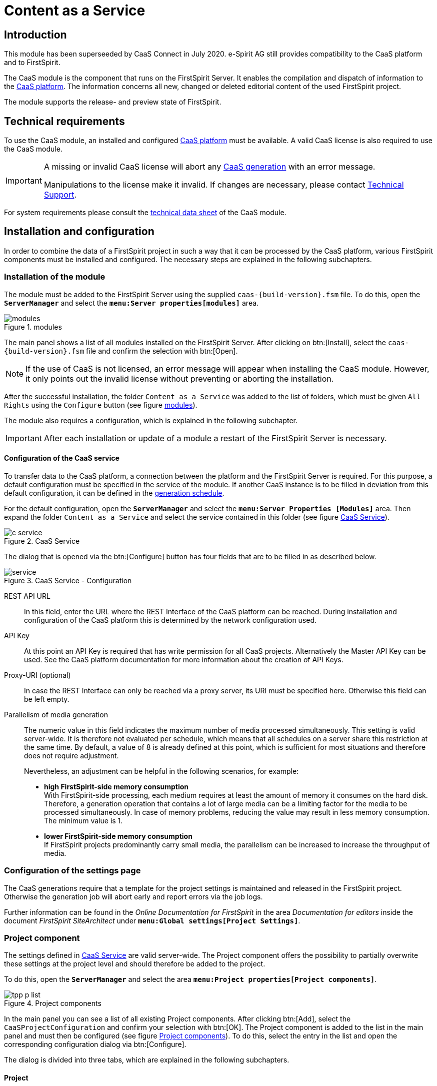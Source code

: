 = Content as a Service

// *********** Begriffe *********** //
:espirit: e-Spirit AG
:moduleDisplayName: Content as a Service
:c: CaaS
:pc: Preview {c}
:rs: REST Interface
:interface: {c} Admin Interface
:fs: FirstSpirit
:tpp: Omnichannel Manager
:manager: ServerManager
:p_settings: Project properties
:p_comp: Project component
:server: FirstSpirit Server
:jc: SiteArchitect
:wc: ContentCreator
:key: API Key
:admindoc: FirstSpirit Documentation for Administrators
:tppdoc: documentation for the {fs} {tpp}
:odfs: Online Documentation for {fs}

// *********** Buttons *********** //
:install: btn:[Install]
:open: btn:[Open]
:config: btn:[Configure]
:add: btn:[Add]
:ok: btn:[OK]

// *********************** Introduction *********************** //
== Introduction
This module has been superseeded by {c} Connect in July 2020. {espirit} still provides compatibility to the {c} platform and to
{fs}.

The {c} module is the component that runs on the {server}.
It enables the compilation and dispatch of information to the link:CaaS_Platform_Documentation_EN.html[{c} platform].
The information concerns all new, changed or deleted editorial content of the used {fs} project.

The module supports the release- and preview state of {fs}.

// ********************************************************* technical requirements *************************** //
[[tech_requirements]]
== Technical requirements
To use the {c} module, an installed and configured link:CaaS_Platform_Documentation_EN.html[{c} platform] must be available.
A valid {c} license is also required to use the {c} module.

[IMPORTANT]
====
A missing or invalid {c} license will abort any <<generated,{c} generation>> with an error message.

Manipulations to the license make it invalid.
If changes are necessary, please contact http://help.e-spirit.com[Technical Support].
====

For system requirements please consult the link:CaaS_FSM_Technical_Datasheet_EN.html[technical data sheet] of the {c} module.

// ******************************* Installation and configuration ******************************* //
== Installation and configuration
In order to combine the data of a {fs} project in such a way that it can be processed by the {c} platform, various {fs} components must be installed and configured.
The necessary steps are explained in the following subchapters.

// ********************************* Module installation ******************************* //
[[modules]]
=== Installation of the module
The module must be added to the {server} using the supplied `caas-{build-version}.fsm` file.
To do this, open the `*{manager}*` and select the `*menu:Server properties[modules]*` area.

[[installed_modules]]
.modules
image::images/modules.png[]

The main panel shows a list of all modules installed on the {server}.
After clicking on {install}, select the `caas-{build-version}.fsm` file and confirm the selection with {open}.

[NOTE]
====
If the use of {c} is not licensed, an error message will appear when installing the {c} module.
However, it only points out the invalid license without preventing or aborting the installation.
====

After the successful installation, the folder `{moduleDisplayName}` was added to the list of folders, which must be given `All Rights` using the `Configure` button (see figure <<installed_modules>>).

The module also requires a configuration, which is explained in the following subchapter.

[IMPORTANT]
====
After each installation or update of a module a restart of the {server} is necessary.
====

// ************************************************* Configuration of the service ***************************** //
[[caasconfig]]
==== Configuration of the {c} service
To transfer data to the {c} platform, a connection between the platform and the {server} is required.
For this purpose, a default configuration must be specified in the service of the module.
If another {c} instance is to be filled in deviation from this default configuration, it can be defined in the <<activate_gen,generation schedule>>.

For the default configuration, open the `*{manager}*` and select the `*menu:Server Properties [Modules]*` area.
Then expand the folder `{moduleDisplayName}` and select the service contained in this folder (see figure <<c_service>>).

[[c_service]]
.{c} Service
image::images/c_service.png[]

The dialog that is opened via the {config} button has four fields that are to be filled in as described below.

[[module_service]]
.{c} Service - Configuration
image::images/service.png[]

REST API URL::
In this field, enter the URL where the {rs} of the {c} platform can be reached.
During installation and configuration of the {c} platform this is determined by the network configuration used.

{key}::
At this point an {key} is required that has write permission for all {c} projects.
Alternatively the Master {key} can be used.
See the {c} platform documentation for more information about the creation of {key}s.

Proxy-URI (optional)::
In case the {rs} can only be reached via a proxy server, its URI must be specified here.
Otherwise this field can be left empty.

Parallelism of media generation::
The numeric value in this field indicates the maximum number of media processed simultaneously.
This setting is valid server-wide.
It is therefore not evaluated per schedule, which means that all schedules on a server share this restriction at the same time.
By default, a value of 8 is already defined at this point, which is sufficient for most situations and therefore does not require adjustment.
+
Nevertheless, an adjustment can be helpful in the following scenarios, for example:

* *high {fs}-side memory consumption* +
With {fs}-side processing, each medium requires at least the amount of memory it consumes on the hard disk.
Therefore, a generation operation that contains a lot of large media can be a limiting factor for the media to be processed simultaneously.
In case of memory problems, reducing the value may result in less memory consumption.
The minimum value is 1.

* *lower {fs}-side memory consumption* +
If {fs} projects predominantly carry small media, the parallelism can be increased to increase the throughput of media.

// ********************************* Project settings ******************************* //
[[projectsettings]]
=== Configuration of the settings page
The {c} generations require that a template for the project settings is maintained and released in the {fs} project.
Otherwise the generation job will abort early and report errors via the job logs.

Further information can be found in the _{odfs}_ in the area _Documentation for editors_ inside the document  _FirstSpirit SiteArchitect_ under `*menu:Global settings[Project Settings]*`.

// ********************************* Project component ******************************* //
[[projectcomp]]
=== {p_comp}
The settings defined in <<caasconfig,{c} Service>> are valid server-wide.
The {p_comp} offers the possibility to partially overwrite these settings at the project level and should therefore be added to the project.

To do this, open the `*{manager}*` and select the area `*menu:{p_settings}[{p_comp}s]*`.

[[tpp_p_list]]
.{p_comp}s
image::images/tpp_p_list.png[]

In the main panel you can see a list of all existing {p_comp}s.
After clicking {add}, select the `{c}ProjectConfiguration` and confirm your selection with {ok}.
The {p_comp} is added to the list in the main panel and must then be configured (see figure <<tpp_p_list>>).
To do this, select the entry in the list and open the corresponding configuration dialog via {config}.

The dialog is divided into three tabs, which are explained in the following subchapters.

// ***************************** Project *********************************** //
[[proj_conf]]
==== Project
When transferring media to {c}, additional metadata is also transferred and stored in {c} by default.
A list of these metadata fields can be found in the chapter <<caas_document_metadata>>.

Thus, there are always two URLs for each referenced medium.
While the ID of the medium is used to query the metadata, the content of the metadata contains the URL of the binary data of the medium.
This aspect must be taken into account when generating URLs for referenced media.

For this reason, the tab `*Project*` in the configuration dialog of {p_comp} provides two configuration options for media generation:

Media URLs point to content (binary)::
This option causes the generated URL for a referenced medium to point to the binary data of the medium.

Media URLs point to metadata (JSON)::
Selecting this option activates the generation of media URLs that point to the corresponding metadata.
This option assumes that the referenced media are also stored in {c}.

In addition to the configuration of the media URLs, the evaluation of the {fs} metadata can be configured at project level.
It is possible to evaluate the metadata template and thus transfer an adapted format of the metadata to {c}.

Metadata template is evaluated::
The {fs} metadata template is rendered and transferred to {c}.
The transfer of the template form values is thus the responsibility of the template developer.

Metadata template is not evaluated::
The {fs} metadata template is not evaluated, but the contents of the input fields are transferred to {c} as JSON structure. (default behavior)

[IMPORTANT]
====
The options shown in this tab interact with the configurable options of the tabs `*Job Configuration*` and `*Preview Configuration*`.
====

.{p_comp} - Project
image::images/tpp_g_conf.png[]

// ************************************************* Release state ***************************** //
[[schedule_conf]]
==== Release state
Projects are always individual and have specific requirements.
One of these requirements may be to store media not in {c}, but in a third party system.

For this reason, the tab `*Release state*` in the {p_comp} configuration dialog provides two configuration options for processing media:

Generate media in {c}::
This option corresponds to the use of the standard {c} generation, where the referenced media are transmitted to and persisted by {c}.

Use {fs} default generation::
Selecting this option causes the {fs} default mechanism to be used and the media to be stored in the file system.
This can be useful for subsequent processing of the media, such as transfer to a CDN.

[IMPORTANT]
====
If the option `{fs} Use default generation` is activated, the option `Media URLs point to content (binary)` must be selected in the tab <<proj_conf,Project>>.
If the option `Media URLs point to metadata (JSON)` is selected there instead, the selection will change automatically.

If, in combination with a possibly assigned CDN prefix, the folder names in the generation directory are not generated as desired,
you can set the parameter `caasEnsureMediaPathStartsWithSlash` to the value `true` in the properties of the action `Initialize {c}Generation` of the generation schedule.

For backwards compatibility, this option must be explicitly enabled.
====

[NOTE]
====
The following fields are only available if the option `Use default generation` is selected.
====

CDN prefix for media::
If you want media to be served from a CDN instead of {c}, you can specify a prefix in this field.
This can be the same as specifying a host name and, if necessary, a context path.
It is prefixed to all URLs generated during generation by the URL Factory used.
+
[NOTE]
====
The transfer of the media to the CDN can be solved with the help of the usual {fs} mechanisms and is not part of this documentation.
====

URL Factory for media use::
The {c} module has its own URL Factory for the generation of media and their URLs.
At this point, the URL factory to be used when using the {fs} default generation must be specified.
There is a selection of URL factories available on the {fs} server.
If no selection is made, _Advanced URLs_ will be used by default during {c} generation.

[NOTE]
====
For technical reasons, only a limited selection of the path generation methods installed on the server is available in this field: These must implement the Java interface `UrlFactory`.
For the implementations provided by {fs} this applies to the _Advanced URLs_ (`AdvancedUrlFactory`), as well as the _CaaS URL Creator_ (`CaaSUrlFactory`).
====

[[p_comp_conf_release]]
.{p_comp} - release status
image::images/tpp_p_conf.png[]

// ***************************** Preview configuration ******************************* //
[[preview_conf]]
==== Preview state
When processing unreleased content, it is important to note that mixing the release status with unreleased content must be avoided.
This is solved with a {pc}.
At this point it is assumed that a {pc} already exists in the {c} platform and its URL is known.

[NOTE]
====
In order to be able to automatically generate unreleased content when changes are made to a {fs} project without executing a job, the {fs} Eventing API is used.
====

[IMPORTANT]
====
Using {c} in conjunction with the _{fs} {tpp}_ requires the installation and configuration of the _{tpp}_ module.
The necessary steps are described in the https://docs.e-spirit.com/tpp/[_{tppdoc}_].
====

The configuration for using the {pc} is done in the tab `*Preview state*` of the configuration dialog of the {p_comp}:

REST API URL::
To use {pc}, its URL must be specified.
The URL depends on the chosen implementation of the {pc} in the {c} platform.
+
[NOTE]
====
If the field remains empty, the preview functionality is disabled for the respective {fs} project.
====

{key}::
At this point, a {key} is required that has write permission for the project in use.

Proxy URI::
In case the {rs} can only be reached via a proxy server, its URI must be specified here.
Otherwise this field can be left empty.

Template set::
At this point, the <<caas_channel,template set>> must be selected, in which the {c} contents to be generated are defined.

Language::
Select all languages for which contents are to be transferred to the {pc}.

Template evaluation context::
The standard {fs} functionality allows template developers to display certain editorial content in the {fs} preview or {wc} only.
With the generation of the unreleased content, this content can also be transferred to the {pc}.
The context selection determines whether all preview contents or contents intended exclusively for the {wc} are transferred.
The option `Preview` corresponds to the case `#global.isPreview = true` and `#global.is("WEBEDIT") = false`, while the option `{wc}` covers both `#global.is("WEBEDIT") = true` and `#global.isPreview = true`.
The default setting, `Default` does not capture any of the above parameters and returns `false` for both `#global.isPreview` and `#global.is("WEBEDIT")`.
In combination with the {tpp} it is recommended to use the mode `{wc}`.

Media usage::
In conjunction with the {pc}, it may be useful under certain conditions to obtain media from the {server} rather than from {c} when displaying the preview.
Two options are available for the corresponding configuration:

Generate media in {c}:::
This option corresponds to the default behavior, where the referenced media are retrieved from {c}. You should use this
mode if the preview data is used outside the FirstSpirit edit environment.
+
[IMPORTANT]
====
In combination with remote media and references to the very same project in the remote configuration the
`CaaSUrlFactory` must be configured.
====

Use media from {fs} preview:::
Selecting this option causes the {fs} defaults to be used to display media in the preview and retrieve them directly from the {server}.
In this case the media will not be stored in {c} and the generated media URLs will point to the {fs} internal preview.
Depending on the setting of "Template evaluation context" the URLs either reference the Preview or the ContentCreator web application (Mode `{wc}`).
+
[IMPORTANT]
====
If the option `Use media from {fs} preview` is activated, the option `Media URLs point to content (binary)` must be selected in the tab <<proj_conf,Project>>.
If the option `Media URLs point to metadata (JSON)` is selected there instead, the selection will change automatically.
====

Variables::
No page variables are evaluated within the preview.
Here you can set variables that are available in the page context at the time of generation.

.{p_comp} - Preview
image::images/tpp_b_conf.png[]

// ***************************** Template set ********************************* //
[[caas_channel]]
=== Template set
In addition to the already existing template sets of a project, a new template set for the <<fs_templating,definition of the contents to be transmitted>> to {c} is required, which must be created manually.

To do this, open the `*Server and Project Configuration*` and select the item `*menu:Project properties[Template sets]*`.
By clicking on {add} a dialog is displayed, which is to be filled as follows

.create template set
image::images/templateset.png[]

Then confirm the dialog with {ok} to finish adding the template set.

The list of existing template sets is then extended by the new template set.
This has been automatically activated and is thus directly available in the project.

Information about templating are described in section <<createcontent>>.

// ********************************* Generation schedule (full generation) ***************************** //
[[generate]]
=== Generation schedule (full generation)
The initial filling of {c} as well as the later notification of changes in the {fs} project is done by messages that the {c} module sends to the {c} platform.
To create these messages, a schedule is required that contains at least the actions described in the following subchapters (see also figure <<fullgeneration>>).

Open the `*{manager}*` for the required schedule and select the `*menu:{p_settings}[Schedule management]*` area.

Add a new default schedule or edit an existing one.

[[fullgeneration]]
.full generation
image::images/fullgeneration.png[]

[IMPORTANT]
====
To avoid data loss in {c} in case of an error, the checkbox _Execute even in case of error_ must be deactivated for all actions of the schedule except the _Finalize {c} Generation_.
====

[IMPORTANT]
====
Page references with an empty template set cause the generation to be aborted.
For this reason, care must be taken within the project to generate only the necessary page references during generation, or to <<skipmessage,skip>> the corresponding pages during {c} generation.
====

// ********************************* Initialize CaaSGeneration *********************************** //
[[activate_gen]]
==== Initialize {c}Generation
Within the schedule, an initialization must first take place.
This ensures the transmission of the messages generated by {fs} to {c}.

[source]
.initialize {c} Generation
----
#! executable-class
com.espirit.caas.generation.CaaSScheduleInitializer
----

Furthermore, the call activates the generation to be carried out in the next step, which cannot be carried out without this activation.
The action is therefore *obligatory* for successful generation.

If it is necessary to fill a specific {c} instance with data, after the script has been created, its `*properties*` can optionally be adjusted, and the following parameters can be created via {add}:

* caasUrl
* caasApiKey
* caasProxyUri
* caasMaxTransferTimeoutInMs
* caasMaxTransferRetries

.parameters
image::images/timeout.png[]

If the {rs} of the specific {c} instance is accessible via a proxy server, its URI can be specified additionally.

If the parameters are missing at this point, the generation uses the default configuration defined in the <<caasconfig,Service>>.
If they are specified, they overwrite the default configuration.

[TIP]
====
The parameters are *not* mutually dependent and can therefore also be defined individually.
====

The parameters `caasMaxTransferTimeoutInMs` and `caasMaxTransferRetries` influence the behavior of the module with regard to the transfer of data to the {c} platform.
They are not globally adjustable and are only needed in case of problems.
In this case an error message during the {fs} deployment indicates that the values need to be increased.
A single transfer always aborts when the value of the parameter `caasMaxTransferTimeoutInMs` is exceeded.
If a problem occurs during the transfer, it will be repeated as often as the value of the parameter `caasMaxTransferRetries` allows.

// *********************** CaaS Generate *********************** //
[[gen]]
==== {c} Generate
The generation activated in the previous action is executed by the generation action to be added.

Any name (here: _{c} Generate_) must be specified in the `*Properties*` of the generation.
Make sure that the option `Generate only if necessary` is deactivated and the option `Generate release version` is activated (see figure <<caasprop>>).
Furthermore, the `{c} URL Creator` must be selected for `Path Generation`.

[[caasprop]]
.properties
image::images/caasgenerate.png[]

[NOTE]
====
Using a custom URL Creator in a {c} scenario is not possible because URLs must be created in a fixed, {c}-compatible schema.
Selecting your own URL Creator in the `*Properties*` of the generation is therefore not allowed.
If the user nevertheless makes a selection, it has no effect.

Depending on whether the order generates the release or preview state, the URL generation is automatically adjusted internally.
Thus the {fs} preview URLs are generated in a preview state schedule when the media are controlled via {fs} (see figure <<p_comp_conf_release>>).
For a schedule with generation of the release state, however, the configured URL factory is still used.
====

In the register `*Extended*` the previously created <<caas_channel,template set>> must be selected for all languages of the project (see figure <<caasext>>).

[[caasext]]
.extended
image::images/caasext.png[]

[IMPORTANT]
====
Since a generation of the {c} module itself already works in parallel, the use of several parallel generation actions in one schedule is not supported.
The option for parallel execution of several generation actions must therefore not be activated.
The number of parallel connections can be defined during the <<caasconfig,module configuration>> and, if necessary, can be overwritten <<activate_gen,per schedule>> .
====

[NOTE]
====
Use of the {c} module requires a valid license.
A missing or invalid {c} license interrupts the data transfer between it and the {c} platform.
====

// ******************************************************* CleanUp ********************************* //
==== CleanUp
To ensure that the data is always up-to-date, the information deleted in the {fs} project must also be removed in {c}.
The following script call ensures this:

[source]
.cleanup
----
#! executable-class
com.espirit.caas.generation.CaaSCleanupExecutable
----

[NOTE]
====
If different generations - even within a {fs} project - use the same project, no cleanup process may take place here,
otherwise one of the generations will clean up the data of the other schedule.
====

[NOTE]
====
The action only deletes obsolete information within {c}.
However, the potentially empty collections in which the transferred data is stored are always retained (see also chapter <<createcontent>>).
====

[IMPORTANT]
====
This script action may only be used in conjunction with full generation.
If it is used in partial or delta generation, data will be lost {c}-sided.
====

// *********************************************** Finalize ********************************* //
[[fin]]
==== Finalize {c} Generation
The action `Finalize {c} Generation` is used to detect errors during the delivery of the generated messages.

To do this, create another script and add the following code to it:

[source]
.finalize {c} Generation
----
#! executable-class
com.espirit.caas.generation.CaaSScheduleFinalizer
----

[IMPORTANT]
====
In contrast to the other actions of the schedule, the _Finalize {c} Generation_ must be executed even in case of an error.
Otherwise, a failed job may result in a subsequent deployment being impossible to execute.
In this case a restart of the {server} is required.
====

// *************************************************************** ***************************** //
[[delta_generate]]
=== Generation schedule (delta generation)
A second schedule is required to create the messages, which only informs {c} about the changes made since the last delta generation of this schedule.
It must *supplement* the actions of full generation described in the previous chapter with the action `{c} DeltaGeneration` (see also figure <<delta>>).
This is explained in the following subchapter.

[[delta]]
.delta generation
image::images/deltageneration.png[]

[IMPORTANT]
====
When duplicating the full generation, the action `CleanUp` must be removed.
In connection with delta generation it leads to data loss on the {c} side and may therefore only be used in full generation.
====

[IMPORTANT]
====
In the properties of the `{c} Generate` action, the option `Generate only if necessary` must be disabled and any existing startup nodes must be removed.
====

[IMPORTANT]
====
To avoid data loss in {c} in case of an error, the checkbox _Execute even in case of error_ must be deactivated for all actions of the job except the _Finalize {c} Generation_.
====

[NOTE]
====
If no changes were made to the project between the current and the last delta generation, the job simply runs through.
In this case no pages are generated and therefore no information is transmitted to {c}.
====

// ***************************************** {c} DeltaGeneration ********************************* //
==== {c} Delta Generation
The `{c} DeltaGeneration` action determines the changes made since the last generation within the {fs} project used.
It also configures the subsequent generation action.
In this way, the update of the data stored in {c} is realized via a minimum amount of data transfers to the {rs}.

It is therefore absolutely necessary that the action is executed after the <<activate_gen,initialization>> and before the <<gen,generation>>.

A script action with the following content is used to determine the changes made and to transfer the necessary information to the generation action:

[source]
.{c} Delta Generation
----
#! executable-class
com.espirit.caas.generation.CaaSDeltaGenerationExecutable
----

*Handling of data sources*

In the context of delta generations, newly created or changed datasets lead to a processing of all page references that have included the corresponding data source.
As a consequence, all datasets are retransferred to {c}.

[NOTE]
====
For all content projections that generate exactly one dataset per page, this behavior can be optimized so that only the changed data is transferred to {c}.

To do so, please set the parameter `caasOptimizeSingleDatasetDeployment` in the properties of the action `{c} DeltaGeneration` to the value `true`.
For backwards compatibility reasons, this option must be explicitly enabled.
====

// ************************************************* Definition of contents ******************************* //
[[fs_templating]]
== Definition of the contents
The {c} module provides the possibility to transfer editorial content to {c}.
These must be defined in the <<caas_channel,template set>> previously created.
The selection of the information to be transferred is always individual and must therefore be based on existing project-specific requirements.

[[namingrules]]
=== Normalization of the {fs} project, collection and document names
Because the {c} platform allows only a limited choice of characters for naming, the project, collection, and document names from {fs} are normalized in use.
These normalized names only contain alphanumeric characters, as well as underscores and hyphens.
The only additional restriction is that the project name must not begin with an underscore.
Any other characters, such as spaces and special characters, are removed.

[NOTE]
====
Since the project name within the {c} serves as an identifier, its uniqueness must be maintained even after normalization.
This aspect must therefore be taken into account when assigning project names.
====

[[createcontent]]
=== Transmission of documents
By default, {fs} content is not transferred to {c}.
Therefore, the contents to be transferred must first be defined project-specifically.
This definition is made in the <<caas_channel,template set>> created during the installation.
In this template set, the contents are to be specified in the form of a JSON object.

[IMPORTANT]
====
No message to {c} is generated for page references to external addresses, so there is no entry for them in {c}.
Corresponding statements in the template set are not evaluated.
====

Even though the JSON can be generated manually in the template, we strongly recommend using the `json` function provided by {fs}.
This has the following main advantages:

* Simplifying a future migration to {c} Connect, since the data format in {c} is almost identical
* Avoidance of errors when generating the JSON format manually, especially with nested content
* Modifications to the form do not require further modifications to the template

This reduces the configuration of the output channel to the following content:

[source,json]
.Example configuration of the template
----
$CMS_VALUE(json(#this))$
----

More information is available in the _{odfs}_ under the item `*menu:Enhanced JSON support[Single expression page rendering]*`.

If you deviate from this recommendation, please always make sure first that valid JSON is generated via the
templating valid JSON, as this is the main source of errors.

==== Preventing the generation

It is possible to prevent the activation of a generation in a template.
To do this, the page variable `caasSkipMessage` must be set within the template set:

[[skipmessage]]
[source,json]
.caasSkipMessage
----
$CMS_SET(#global.pageContext["caasSkipMessage"], true)$
----

In this case no content is transferred to {c} and any existing content is deleted as part of the <<fin,CleanUp>>.

[IMPORTANT]
====
Page references with an empty template set cause the generation to be aborted.
For this reason, you must make sure within the project that you only create the necessary page references during generation.
Such a restriction can be achieved by partial generation, for example.
====

Further information can be found in the _{odfs}_ under `*menu:Template development[Template syntax>System objects>#global>preview-specific>Cancel a generation]*`.

// ************************************* media ********************************* //
=== Transmission of media
As mentioned in the previous chapter, media can also be transferred to {c}.
When using the `json` function provided by {fs}, all referenced media will be processed automatically.

To allow language-dependent processing of the transferred data, all media are given a suffix corresponding to the language before being saved in {c}.
For language-independent media, the master language of the {fs} project is the default suffix.

In contrast to all other transferred information, the persistence of the media in {c} is not done in collections, but in a so-called bucket called `assets.files`.

// ********************************* Document metadata ******************************* //
[[caas_document_metadata]]
=== Additional metadata
The <<fs_templating,information>> defined within the {fs} project are transferred to {c} via <<generate,Deployment>>.
By default, they also contain the following {fs} data:

* Id (`fs_id`)
* Language (`fs_language`)
* Timestamp (`fs_date`)
* Execution of the schedule (`fs_scheduler_date`)
* Reference name (`fs_reference_name`)
* Revision Id (`fs_revision_id`)
* {fs} UID Type (`fs_uid_type`)
* Project Id (`fs_project_id`)
* Object type (`fs_object_type`)
* {fs} metadata (`fs_metadata`)

For media, additional information is also transferred, if available:

* File extension (`fs_extension`)
* Resolution - width (`fs_resolution_width`)
* Resolution - Height (`fs_resolution_height`)
* Checksum (`fs_crc`)
* Description (`fs_description`)
* Mimetype (`fs_mimetype`)
* File size (`fs_size`)
* File encoding (`fs_encoding`)

// *************************** Collections ********************************* //
[[save_content]]
=== Adjustment of project/collection in {c}
By default, all information sent by the {c} module is persisted in {c} in a collection named _content_.
It is automatically created on the first transmission and includes all content that is not media.

In addition to the default collection, additional collections can be defined to sort the contents in {c}.
This is especially useful if a large amount of different information is transmitted to {c}.

Optionally, contents from one {fs} project can also be transferred to several {c} projects.
This allows even finer sorting of complex data and enables advanced application scenarios, such as manual versioning.

The definition of additional collections and {c} projects is done via a plug-in, which is provided via the menu bar as well as via the context menu in the Site Store of the {fs} project.

.menu bar and context menu
image::images/plugin.png[]

[NOTE]
====
These settings can only be made by a project administrator.
====

The plug-in opens a dialog in which a {c} project and a collection can be specified for the selected page reference or the referenced structure folder.
The initial value of the {c} project is derived from the name of the {fs} project, the initial value of the collection corresponds to the default _content_ collection (see figure <<edit_prf>>).
For page references, it is also possible to customize the document name (see figure <<edit_pr>>).
This name is used to store the JSON objects generated on the basis of the page reference in {c}.
Without an adjustment, the document name corresponds to the reference name of the page reference.

[NOTE]
====
When transferring to {c}, the document name is supplemented by a language suffix, which allows a language-dependent storage of the contents.
====

[[edit_prf]]
.Change the collection name for a structure folder
image::images/edit_pagereffolder.png[]

[[edit_pr]]
.Change the collection and document name for a page reference
image::images/edit_pageref.png[]

If a {c} project or new collection is defined on a structure folder, the change applies to all items subordinate to it.
However, following the usual {fs} behavior, specifying a collection for a child always takes precedence over specifying a collection for a parent.
This means that the customization made for a structure folder is only applied to a child item if no change has been made to the child item itself.

*Example*

In the example shown in the following figure, a separate collection _folder_ was specified for the _structure folder_.
This adjustment affects the _page 1_ contained in it and the _subfolder_ with the _page 2_ contained in it.
Since a change was also made for _page A_ and the _page_ collection was selected, the parent definition has no effect on it.

.Example
image::images/example.png[]

During generation, the JSON objects based on _page A_ are then stored in the _page_ collection.
However, the JSON objects generated by _page 1_ or _page 2_ are stored in the _folder_ collection.

If the change to the collection or the document name for a force element is to be reversed, this can also be done using the plug-in provided.
Note that the associated JSON objects are then processed according to the default configuration and saved in {c}.

[IMPORTANT]
====
`URL settings` made in the `Global Settings` are not taken into account when generating JSON objects and therefore have no influence on URL generation.
====

// ********************************* Change & Delete ***************************** //
== Change and delete contents
The contents of a {fs} project can be changed or deleted at any time during the normal editing process.
In order to ensure that the release state is always up-to-date, changes must be incorporated into {c}.
Just like the initial filling of {c}, an update is done by generation.

=== Renaming a {fs} project
Changing the project name creates a new project in {c}, which contains all current information.
The initial project with the obsolete data is not automatically removed, but remains and must be deleted manually e.g. via the {interface}.

[[changecollection]]
=== Change of an assigned collection
The persistence of all information transmitted by {fs} takes place in {c} in so-called collections.
These can be <<save_content,freely defined>> within the {jc}.
Changing a collection for contents already persisted in the {c} creates a consistent dataset only in the case of a <<generated,full generation>>.
The {fs} contents are stored in the new collection and simultaneously removed from the initial collection.
Since the initially selected collection potentially has other contents, it is retained.
If it is no longer needed, it can be deleted via the {interface}, for example.

The <<delta_generate,Delta Generation>> only recognizes the change to a collection if additional changes have also been made to the corresponding contents.
In this case the new collection is created including the changed contents.
At the same time, however, the initial collection remains with the now obsolete information and an inconsistent dataset is created.

Without further changes to the contents, delta generation cannot determine the change to a collection.
The new collection is therefore *not* created and the initial collection remains in existence, including its contents.

=== Change to an assigned {c} project
Like the assigned collection (see section <<changecollection, Changing an Assigned Collection>>), the assigned {c} project can also be freely defined.
This results in behavior similar to changing collections with regard to cleanup and delete operations.
If, for example, the {c} project is changed for all items to be generated, no more cleanup is performed on the previously configured project and the old data is retained.
For delta generation, additional changes must also be made to the corresponding contents.
If an item is deleted on the {fs} side, it is only deleted from the {c} if it was previously transferred with the currently configured {c} project.

=== Deleting a {fs} item
Deleting a {fs} item removes all associated information from the {c} with the next generation.
Even in this case, the associated collection is retained, even if the generation removes the last document from it.
If the collection is no longer needed, it can be deleted using the {interface}.

=== Deleting a Project or Collection from the {interface}
Deleting a project or collection in the {interface} removes all information contained in the project or collection from the {c}.
Restoring the deleted data is not possible via the interface, but only via <<generate,full generation>>.
The <<delta_generate, delta generation>> only transfers the data since the last change.
In this case, this creates an incomplete dataset in {c} and inevitably leads to inconsistencies.

[NOTE]
====
A collection is potentially filled from different sources.
For this reason, a generation can never delete it.
Deleting both a collection and a project is basically only possible manually via the {interface}.
====

// ************************************************************* Best practices ******************************* //
== Best Practices
In this chapter solutions for questions that may arise when using the {c} are shown.

=== Links from {c} contents to static pages
If the used {fs} project creates static web pages in addition to the {c} contents, there may be links between them.
Since the {c} content is generated with the <<gen, `{c} URL Creator`>>, but static content is generated with a different URL Creator, the links cannot be resolved correctly.
Including your own project as a remote project circumvents this by specifying a URL Creator.

.configuration dialog of a remote project
image::images/remote_project.png[]

[NOTE]
====
Remote access requires a license-dependent additional module.
For further information please refer to the _{fs} CorporateMedia_ documentation.
====

The linking of contents from the remote project is done via remote references.
These behave for the editor in the same way as normal references within the project used.
Only the use case differs.

[source,json]
.remote reference
----
<FS_REFERENCE name="remote" useLanguages="no">
    <LANGINFO>
      <LANGINFO long="*" label="Remote-Project"/>
      <LANGINFO lang="en" label="Remote project"/>
    </LONGINFOS>
    <PROJECTS>
      <REMOTE name="myself"/>
    </PROJECTS>
</FS_REFERENCE>
----

[TIP]
====
A prefix for absolute paths can be specified during generation.
This is not possible for a remote project and must therefore be taken into account if necessary.
====

// ******************************************************* maintenance ******************************* //
== Maintenance
The transfer of {fs} data to {c} can only work if the individual components work properly.
If faults occur or an update is necessary, both the {server} and all {c} components must therefore always be considered.
The following subchapters describe the necessary steps of an error analysis in case of a malfunction as well as the execution of a backup or update.

// *************************** Error analysis *********************************** //
=== Error analysis
If a malfunction occurs while using the {c} module, it may be due to various causes.
The basic analysis steps for determining the causes of faults are explained below.

Analysis of the logs::
In case of a problem, the log files are a good starting point for analysis.
They offer the possibility to trace all processes on the system.
In this way, possible errors and warnings become apparent.
+
The schedule and server logs of the {server} can be viewed both in the `*Schedule overview*` and in the `*Server monitoring*`.

{fs}-License::
Transferring data to the {c} requires a valid license.
If no transfer takes place, an invalid license may be the cause.

Template error::
The {fs} contents are transferred to the {c} as JSON objects.
They are defined in the <<caas_channel,template set>>.
Errors in the definition can lead to invalid JSON, which prevents the data from being transferred to {c}.
Errors of this type are expressed as generation errors in the schedule and are visible in the schedule logs.

Configuration of the schedule::
If the {c} does not receive any data, check that the deployment schedule has been completely created and configured according to the <<generated,description>>.
If, for example, the action <<activate_gen,_Initialize {c} Generation_>> is missing, the job will still run without errors.
In this case, however, only a deployment to the *`Staging`* directory of the {server} takes place and no data is sent to {c}.

Specific {c} instance::
A specific {c} instance can be defined instead of the {c} platform specified during the <<caasconfig,configuration of the module>>.
If this does not receive any data from the {server}, the configurations in the <<activate_gen,_Initialize {c} Generation_>> action of the generation job must be checked.
If the configurations of the specific instance are missing in this action, the generation uses the default configuration defined in <<caasconfig,Service>>.

// *********************************************** Backup ******************************* //
[[backup]]
=== Backup
For the {fs}-sided backup, different procedures are available from which the preferred one can be selected individually.
A detailed description of the corresponding procedure is contained in the _{admindoc}_.

[NOTE]
====
Depending on the backup, it is recommended to save settings and configuration changes separately.
====

// ***************************************************** Update ********************************* //
[[update]]
=== Update
If a newer version of the {c} module is available, an update must be performed.

Just like the installation, the update of the {c} module is done in the `*ServerManager*` in the `*menu:Server Properties[Modules]*` section.
For this purpose the new version of the {c} module must be selected via the {install} button and installed on the {server}.
A previous deinstallation of the module is not necessary.

[IMPORTANT]
====
After each installation or update of a module a restart of the {server} is necessary.
====

// ******************************************************************* //
== Legal information
The _{c} module_ is a product of {espirit}, Dortmund, Germany.

Only the licence agreed with {espirit} applies to the user for the use of the module.

Details of any third-party software products used that are not produced by {espirit}, their own licences and, if applicable, update information, can be found in the file 'THIRD-PARTY.txt', which is supplied with the module.